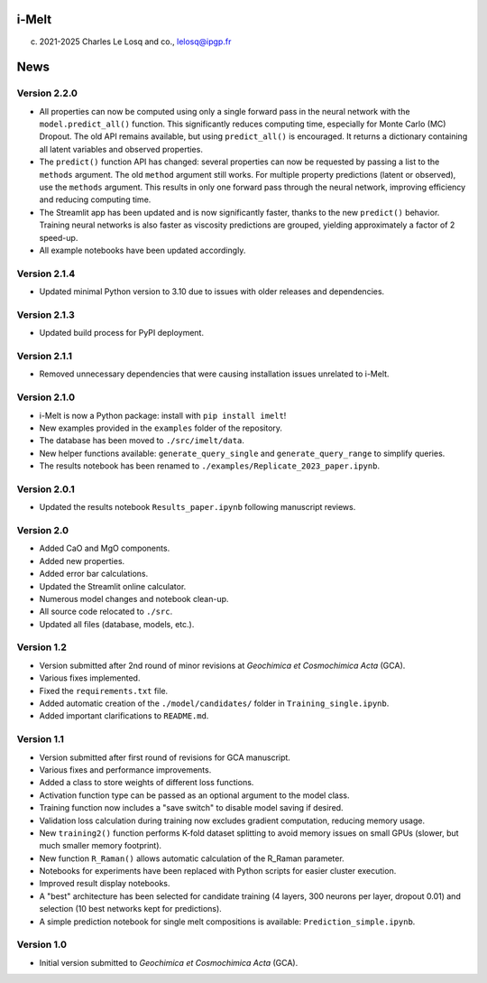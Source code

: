 i-Melt
======

(c) 2021-2025 Charles Le Losq and co., lelosq@ipgp.fr

News
====

Version 2.2.0
--------------

- All properties can now be computed using only a single forward pass in the neural network with the ``model.predict_all()`` function. This significantly reduces computing time, especially for Monte Carlo (MC) Dropout. The old API remains available, but using ``predict_all()`` is encouraged. It returns a dictionary containing all latent variables and observed properties.
- The ``predict()`` function API has changed: several properties can now be requested by passing a list to the ``methods`` argument. The old ``method`` argument still works. For multiple property predictions (latent or observed), use the ``methods`` argument. This results in only one forward pass through the neural network, improving efficiency and reducing computing time.
- The Streamlit app has been updated and is now significantly faster, thanks to the new ``predict()`` behavior. Training neural networks is also faster as viscosity predictions are grouped, yielding approximately a factor of 2 speed-up.
- All example notebooks have been updated accordingly.

Version 2.1.4
--------------

- Updated minimal Python version to 3.10 due to issues with older releases and dependencies.

Version 2.1.3
--------------

- Updated build process for PyPI deployment.

Version 2.1.1
--------------

- Removed unnecessary dependencies that were causing installation issues unrelated to i-Melt.

Version 2.1.0
--------------

- i-Melt is now a Python package: install with ``pip install imelt``!
- New examples provided in the ``examples`` folder of the repository.
- The database has been moved to ``./src/imelt/data``.
- New helper functions available: ``generate_query_single`` and ``generate_query_range`` to simplify queries.
- The results notebook has been renamed to ``./examples/Replicate_2023_paper.ipynb``.

Version 2.0.1
--------------

- Updated the results notebook ``Results_paper.ipynb`` following manuscript reviews.

Version 2.0
------------

- Added CaO and MgO components.
- Added new properties.
- Added error bar calculations.
- Updated the Streamlit online calculator.
- Numerous model changes and notebook clean-up.
- All source code relocated to ``./src``.
- Updated all files (database, models, etc.).

Version 1.2
------------

- Version submitted after 2nd round of minor revisions at *Geochimica et Cosmochimica Acta* (GCA).
- Various fixes implemented.
- Fixed the ``requirements.txt`` file.
- Added automatic creation of the ``./model/candidates/`` folder in ``Training_single.ipynb``.
- Added important clarifications to ``README.md``.

Version 1.1
------------

- Version submitted after first round of revisions for GCA manuscript.
- Various fixes and performance improvements.
- Added a class to store weights of different loss functions.
- Activation function type can be passed as an optional argument to the model class.
- Training function now includes a "save switch" to disable model saving if desired.
- Validation loss calculation during training now excludes gradient computation, reducing memory usage.
- New ``training2()`` function performs K-fold dataset splitting to avoid memory issues on small GPUs (slower, but much smaller memory footprint).
- New function ``R_Raman()`` allows automatic calculation of the R_Raman parameter.
- Notebooks for experiments have been replaced with Python scripts for easier cluster execution.
- Improved result display notebooks.
- A "best" architecture has been selected for candidate training (4 layers, 300 neurons per layer, dropout 0.01) and selection (10 best networks kept for predictions).
- A simple prediction notebook for single melt compositions is available: ``Prediction_simple.ipynb``.

Version 1.0
------------

- Initial version submitted to *Geochimica et Cosmochimica Acta* (GCA).
